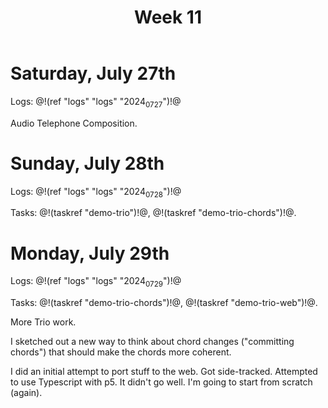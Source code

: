 #+TITLE: Week 11

* Saturday, July 27th

Logs: @!(ref "logs" "logs" "2024_07_27")!@

Audio Telephone Composition.

* Sunday, July 28th

Logs: @!(ref "logs" "logs" "2024_07_28")!@

Tasks: @!(taskref "demo-trio")!@, @!(taskref "demo-trio-chords")!@.

* Monday, July 29th
Logs: @!(ref "logs" "logs" "2024_07_29")!@

Tasks: @!(taskref "demo-trio-chords")!@, @!(taskref "demo-trio-web")!@.

More Trio work.

I sketched out a new way to think about chord
changes ("committing chords") that should make
the chords more coherent.

I did an initial attempt to port stuff to the web.
Got side-tracked. Attempted to use Typescript with p5.
It didn't go well. I'm going to start from scratch
(again).


